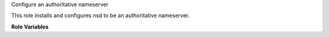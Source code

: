 Configure an authoritative nameserver

This role installs and configures nsd to be an authoritative
nameserver.

**Role Variables**

.. zuul:rolevar:: tsig_key
   :type: dict

   The TSIG key used to authenticate connections between nameservers.

   .. zuul:rolevar:: algorithm

      The algorithm used by the key.

   .. zuul:rolevar:: secret

      The secret portion of the key.

.. zuul:rolevar:: dns_zones
   :type: list

   A list of zones that should be served by named.  Each item in the
   list is a dictionary with the following keys:

   .. zuul:rolevar:: name

      The name of the zone.

   .. zuul:rolevar:: source

      The repo name and path of the directory containing the zone
      file.  For example if a repo was provided to
      :zuul:rolevar:`master-nameserver.bind_repos.name` with the name
      ``example.com``, and within that repo, the ``zone.db`` file was
      located at ``zones/example_com/zone.db``, then the value here
      should be ``example.com/zones/example_com``.

.. zuul:rolevar:: dns_master

   The IP addresses of the master nameserver.
